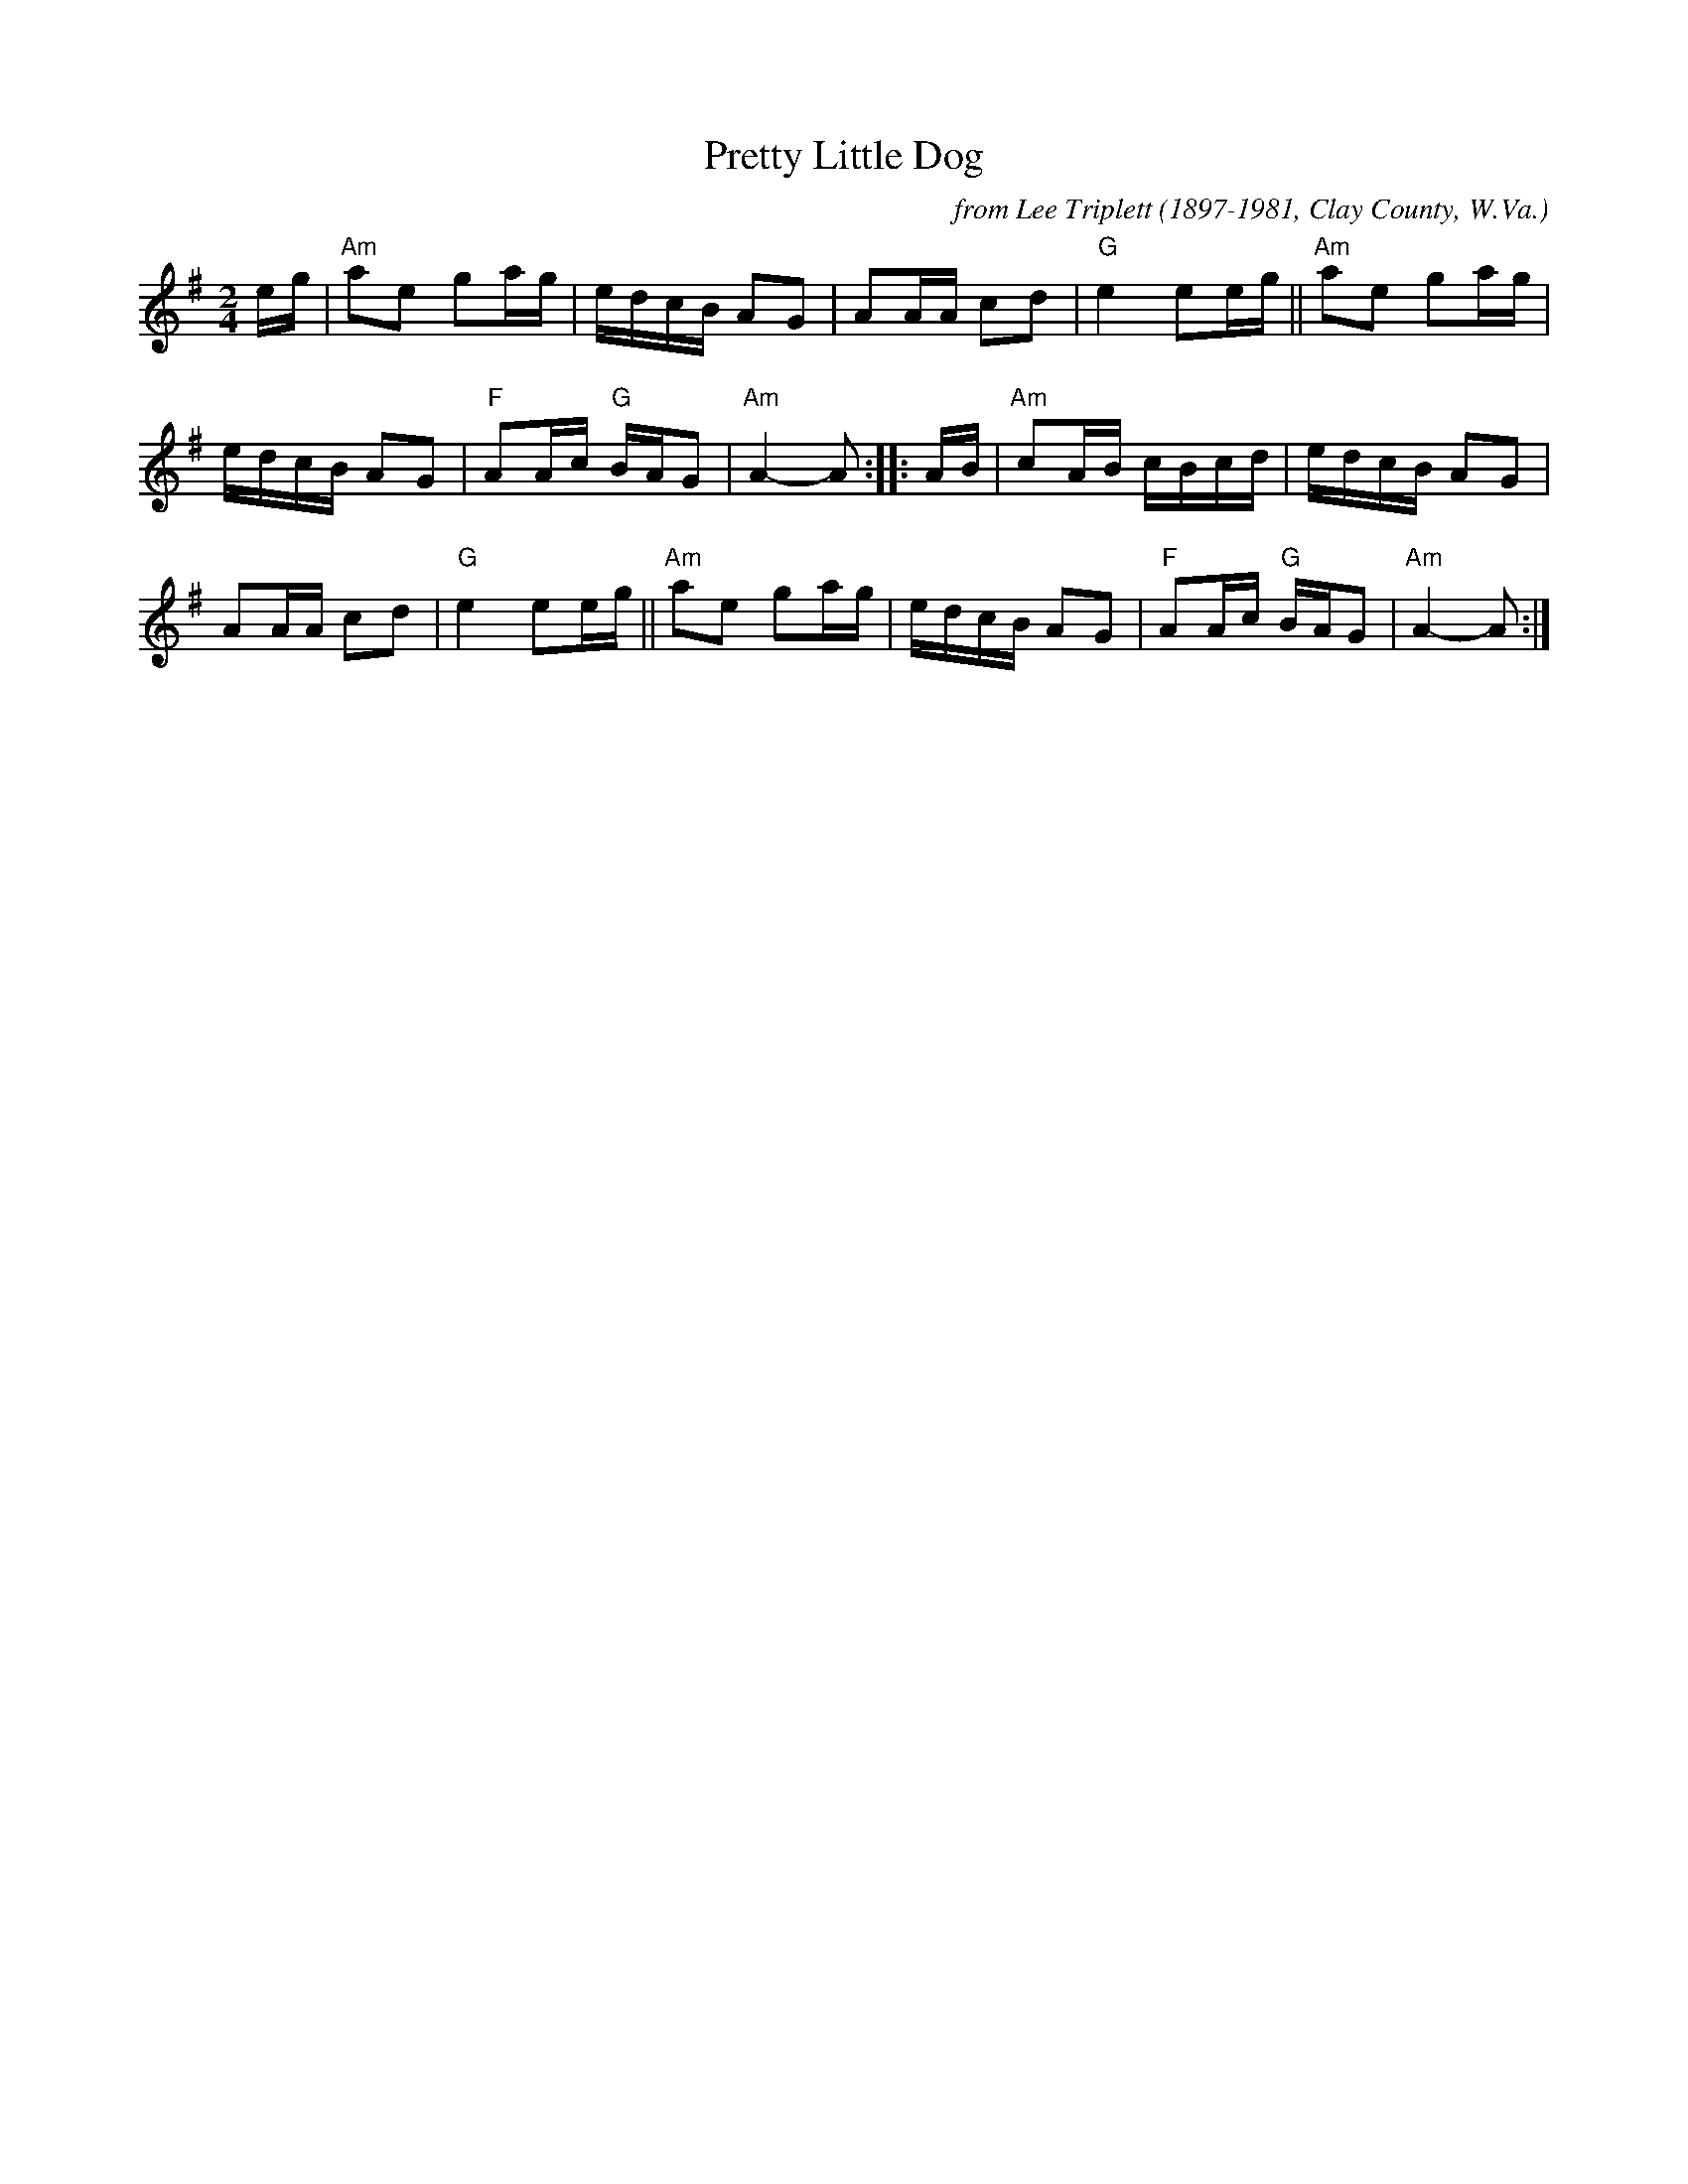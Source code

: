 X: 1
T: Pretty Little Dog
C: from Lee Triplett (1897-1981, Clay County, W.Va.)
R: reel
Z: 2020 John Chambers <jc:trillian.mit.edu> 2020-7-27
S: https://www.facebook.com/groups/Fiddletuneoftheday/
S: https://www.facebook.com/groups/Fiddletuneoftheday/photos/
M: 2/4
L: 1/16
K: Ador
eg |\
"Am"a2e2 g2ag | edcB A2G2 | A2AA c2d2 | "G"e4 e2eg ||\
"Am"a2e2 g2ag |
edcB A2G2 | "F"A2Ac "G"BAG2 | "Am"A4- A2 :: AB |\
"Am"c2AB cBcd | edcB A2G2 |
A2AA c2d2 | "G"e4 e2eg ||\
"Am"a2e2 g2ag | edcB A2G2 | "F"A2Ac "G"BAG2 | "Am"A4- A2 :|
